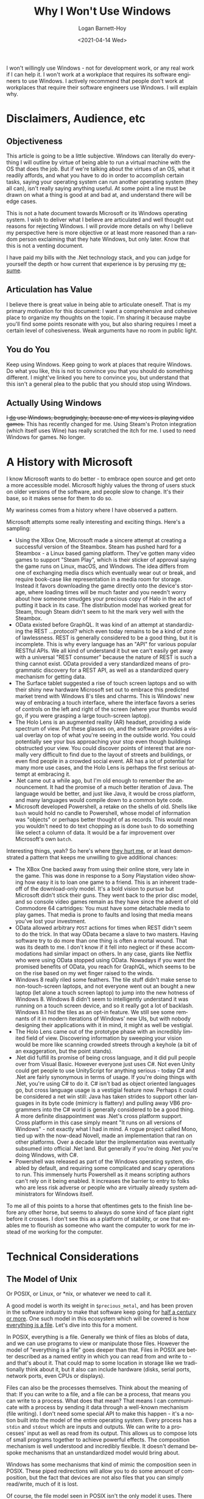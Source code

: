 #+title:     Why I Won't Use Windows
#+author:    Logan Barnett-Hoy
#+email:     logustus@gmail.com
#+date:      <2021-04-14 Wed>
#+language:  en
#+file_tags:
#+tags:
#+toc:       headlines 5 local
#+auto_id:   t

I won't willingly use Windows - not for development work, or any real work if I
can help it.  I won't work at a workplace that requires its software engineers
to use Windows.  I actively recommend that people don't work at workplaces that
require their software engineers use Windows.  I will explain why.

* Disclaimers, Audience, etc
:PROPERTIES:
:CUSTOM_ID: disclaimers-audience-etc
:END:

** Objectiveness
:PROPERTIES:
:CUSTOM_ID: disclaimers-audience-etc--objectiveness
:END:

This article is going to be a little subjective.  Windows can literally do
everything I will outline by virtue of being able to run a virtual machine with
the OS that does the job.  But if we're talking about the virtues of an OS, what
it readily affords, and what you have to do in order to accomplish certain
tasks, saying your operating system can run another operating system (they all
can), isn't really saying anything useful.  At some point a line must be drawn
on what a thing is good at and bad at, and understand there will be edge cases.

This is not a hate document towards Microsoft or its Windows operating system.
I wish to deliver what I believe are articulated and well thought out reasons
for rejecting Windows.  I will provide more details on why I believe my
perspective here is more objective or at least more reasoned than a random
person exclaiming that they hate Windows, but only later.  Know that this is not
a venting document.

I have paid my bills with the .Net technology stack, and you can judge for
yourself the depth or how current that experience is by perusing my [[./resume.html][resume]].

** Articulation has Value
:PROPERTIES:
:CUSTOM_ID: disclaimers-audience-etc--articulation-has-value
:END:

I believe there is great value in being able to articulate oneself.  That is my
primary motivation for this document: I want a comprehensive and cohesive place
to organize my thoughts on the topic.  I'm sharing it because maybe you'll find
some points resonate with you, but also sharing requires I meet a certain level
of cohesiveness.  Weak arguments have no room in public light.

** You do You
:PROPERTIES:
:CUSTOM_ID: disclaimers-audience-etc--you-do-you
:END:

Keep using Windows.  Keep going to work at places that require Windows.  Do what
you like, this is not to convince you that you should do something different.  I
might've linked you here to convince you, but understand that this isn't a
general plea to the public that you should stop using Windows.

** Actually Using Windows
:PROPERTIES:
:CUSTOM_ID: disclaimers-audience-etc--actually-using-windows
:END:

+I _do_ use Windows, begrudgingly, because one of my vices is playing video
games.+  This has recently changed for me.  Using Steam's Proton integration
(which itself uses Wine) has really scratched the itch for me.  I used to need
Windows for games.  No longer.

* A History with Microsoft
:PROPERTIES:
:CUSTOM_ID: a-history-with-microsoft
:END:

I know Microsoft wants to do better - to embrace open source and get onto a more
accessible model.  Microsoft highly values the throng of users stuck on older
versions of the software, and people slow to change.  It's their base, so it
makes sense for them to do so.

My wariness comes from a history where I have observed a pattern.

Microsoft attempts some really interesting and exciting things.  Here's a
sampling:

+ Using the XBox One, Microsoft made a sincere attempt at creating a successful
  version of the Steambox.  Steam has pushed hard for a Steambox - a Linux based
  gaming platform.  They've gotten many video games to support "Steam Play",
  which is their sticker of approval saying the game runs on Linux, macOS, and
  Windows.  The idea differs from one of exchanging media discs which eventually
  wear out or break, and require book-case like representation in a media room
  for storage.  Instead it favors downloading the game directly onto the
  device's storage, where loading times will be much faster and you needn't
  worry about how someone smudges your precious copy of Halo in the act of
  putting it back in its case.  The distribution model has worked great for
  Steam, though Steam didn't seem to hit the mark very well with the Steambox.
+ OData existed before GraphQL.  It was kind of an attempt at standardizing the
  REST ...protocol? which even today remains to be a kind of zone of
  lawlessness.  REST is generally considered to be a good thing, but it is
  incomplete.  This is why every language has an "API" for various popular
  RESTful APIs.  We all kind of understand it but we can't easily get away with
  a universal "REST consumer" because the nature of REST is such a thing cannot
  exist.  OData provided a very standardized means of programmatic discovery for
  a REST API, as well as a standardized query mechanism for getting data.
+ The Surface tablet suggested a rise of touch screen laptops and so with their
  shiny new hardware Microsoft set out to embrace this predicted market trend
  with Windows 8's tiles and charms.  This is Windows' new way of embracing a
  touch interface, where the interface favors a series of controls on the left
  and right of the screen (where your thumbs would go, if you were grasping a
  large touch-screen laptop).
+ The Holo Lens is an augmented reality (AR) headset, providing a wide spectrum
  of view.  Put these glasses on, and the software provides a visual overlay on
  top of what you're seeing in the outside world.  You could potentially see
  your bus approaching your stop even though buildings obstructed your view.
  You could discover points of interest that are normally very difficult to find
  due to the layout of streets and buildings, or even find people in a crowded
  social event.  AR has a lot of potential for many more use cases, and the Holo
  Lens is perhaps the first serious attempt at embracing it.
+ .Net came out a while ago, but I'm old enough to remember the announcement.
  It had the promise of a much better iteration of Java.  The language would be
  better, and just like Java, it would be cross platform, and many languages
  would compile down to a common byte code.
+ Microsoft developed Powershell, a retake on the shells of old.  Shells like
  =bash= would hold no candle to Powershell, whose model of information was
  "objects" or perhaps better thought of as records.  This would mean you
  wouldn't need to do text chopping as is done =bash= to do something like
  select a column of data.  It would be a far improvement over Microsoft's own
  =batch=.

Interesting things, yeah? So here's where _they hurt me_, or at least
demonstrated a pattern that keeps me unwilling to give additional chances:

+ The XBox One backed away from using their online store, very late in the game.
  This was done in response to a Sony Playstation video showing how easy it is
  to loan one game to a friend.  This is an inherent trade-off of the
  download-only model.  It's a bold vision to pursue but Microsoft didn't stick
  their guns.  They went back to the prior disc model, and so console video
  games remain as they have since the advent of old Commodore 64 cartridges: You
  must have some detachable media to play games.  That media is prone to faults
  and losing that media means you've lost your investment.
+ OData allowed arbitrary =POST= actions for times when REST didn't seem to do
  the trick.  In that way OData became a slave to two masters.  Having software
  try to do more than one thing is often a mortal wound.  That was its death to
  me.  I don't know if it fell into neglect or if these accommodations had
  similar impact on others.  In any case, giants like Netflix who were using
  OData stopped using OData.  Nowadays if you want the promised benefits of
  OData, you reach for GraphQL, which seems to be on the rise based on my wet
  finger raised to the winds.
+ Windows 8 really riled some feathers.  The tile stuff didn't make sense to
  non-touch-screen laptops, and not everyone went out an bought a new laptop
  (let alone a touch screen laptop) to jump into the new hotness of Windows 8.
  Windows 8 didn't seem to intelligently understand it was running on a touch
  screen device, and so it really got a lot of backlash.  Windows 8.1 hid the
  tiles as an opt-in feature.  We still see some remnants of it in modern
  iterations of Windows' new UIs, but with nobody designing their applications
  with it in mind, it might as well be vestigial.
+ The Holo Lens came out of the prototype phase with an incredibly limited field
  of view.  Discovering information by sweeping your vision would be more like
  scanning crowded streets through a keyhole (a bit of an exaggeration, but the
  point stands).
+ .Net did fulfill its promise of being cross language, and it did pull people
  over from Visual Basic.  However everyone just uses C#.  Not even Unity could
  get people to use UnityScript for anything serious - today C# and .Net are
  fairly synonymous in terms of usage.  If you're doing things with .Net, you're
  using C# to do it.  C# isn't bad as object oriented languages go, but cross
  language usage is a vestigial feature now.  Perhaps it could be considered a
  net win still: Java has taken strides to support other languages in its byte
  code (mimicry is flattery) and pulling away VB6 programmers into the C# world
  is generally considered to be a good thing.  A more definite disappointment
  was .Net's cross platform support.  Cross platform in this case simply meant
  "It runs on all versions of Windows" - not exactly what I had in mind.  A
  rogue project called Mono, tied up with the now-dead Novell, made an
  implementation that ran on other platforms.  Over a decade later the
  implementation was eventually subsumed into official .Net land.  But generally
  if you're doing .Net you're doing Windows, with C#.
+ Powershell was released as part of the Windows operating system, disabled by
  default, and requiring some complicated and scary operations to run.  This
  immensely hurts Powershell as it means scripting authors can't rely on it
  being enabled.  It increases the barrier to entry to folks who are less risk
  adverse or people who are virtually already system administrators for Windows
  itself.

To me all of this points to a horse that oftentimes gets to the finish line
before any other horse, but seems to always do some kind of face plant right
before it crosses.  I don't see this as a platform of stability, or one that
enables me to flourish as someone who want the computer to work for me instead
of me working for the computer.

* Technical Considerations
:PROPERTIES:
:CUSTOM_ID: technical-considerations
:END:
** The Model of Unix
:PROPERTIES:
:CUSTOM_ID: technical-considerations--the-model-of-unix
:END:

Or POSIX, or Linux, or *nix, or whatever we need to call it.

A good model is worth its weight in =$precious_metal=, and has been proven in
the software industry to make that software keep going for [[https://en.wikipedia.org/wiki/Unix#History][half a century or
more]].  One such model in this ecosystem which will be covered is how
[[https://en.wikipedia.org/wiki/Everything_is_a_file][everything is a file]].  Let's dive into this for a moment.

In POSIX, everything is a file.  Generally we think of files as blobs of data,
and we can use programs to view or manipulate those files.  However the model of
"everything is a file" goes deeper than that.  Files in POSIX are better
described as a named entity in which you can read from and write to - and that's
about it.  That could map to some location in storage like we traditionally
think about it, but it also can include hardware (disks, serial ports, network
ports, even CPUs or displays).

Files can also be the processes themselves.  Think about the meaning of that: If
you can write to a file, and a file can be a process, that means you can write
to a process.  What does that mean? That means I can communicate with a process
by sending it data through a well-known mechanism (file writing).  I don't need
some special API to make this happen - it's a notion built into the model of the
entire operating system.  Every process has a =stdin= and =stdout= which are
inputs and outputs.  We can write to a processes' input as well as read from its
output.  This allows us to compose lots of small programs together to achieve
powerful effects.  The composition mechanism is well understood and incredibly
flexible.  It doesn't demand bespoke mechanisms that an unstandardized model
would bring about.

Windows has some mechanisms that kind of mimic the composition seen in POSIX.
These piped redirections will allow you to do some amount of composition, but
the fact that devices are not also files that you can simply read/write, much of
it is lost.

Of course, the file model seen in POSIX isn't the only model it uses.  There are
others, but I have not observed Windows using these.  Generally developing
software on Windows requires monolithic software constructs.  APIs rule that
landscape.  I don't want APIs - they are contrary to composition.

** Hostility towards Software Development
:PROPERTIES:
:CUSTOM_ID: technical-considerations--hostility-towards-software-development
:END:

Windows is actively hostile to software development, and this is quick and easy
to prove.  In Windows, the only out-of-box scripting you can do is with =cmd=,
and JavaScript you load with Microsoft Edge.  Granted, you can start installing
things to achieve more.  However, these programs have their limits.  Most parts
of Windows are governed by DLLs or other programs.  These entities require APIs
to access.  Compare this to Linux and macOS, where virtually every setting is
governed by a text file somewhere.

Since the advent of Powershell, Microsoft has been pushing for more command line
tools to access things.  This is a mistake (though not exclusively Microsoft's):
Requiring programs to change things is, once again, introducing bespoke APIs.
Learning how to edit one program's settings doesn't position you to be any
better at editing another program's settings.  Whereas learning to manipulate
text carries over to every other text file.

Every time you click on something, an automation fairy dies.  The mouse is not
an easily automated device.  Programs in Windows are generally built with a GUI
first, which means the ability automate them is an afterthought.  The GUI is a
curated experience over the data it operates upon - your data.  Without tooling
to use the programs as you see fit (instead the tooling keeps you in a sort of
prison), you are unable to compose programs together.  You cannot make one
program's usefulness easily extend to another's.  Instead the program must
directly support the functionality you desire.  This keeps you beholden to that
program's feature support.  This is not how you have software that endures the
ages, and it hinders your ability automate (thus script), which is a core
capability of software development.

** COMMENT Windows Resists my Mad Scientist Career Goal
:PROPERTIES:
:CUSTOM_ID: technical-considerations--windows-resists-my-mad-scientist-career-goal
:END:

I commented this because it overlaps too much with the subject above.

It's a well known fact that mad scientists just don't have time to do everything
themselves.  They need an Egor.  Keeping around an actual Egor that you don't
pay is unethical, so instead a good mad scientist will enlist their computer.
In order for computers to do meaningful work for every function they perform,
there must be an interface for it.

* Career Considerations
:PROPERTIES:
:CUSTOM_ID: career-considerations
:END:

** How Others View Your Career
:PROPERTIES:
:CUSTOM_ID: career-considerations--how-others-view-your-career
:END:

Much in the same way that I have steered away budding software engineers from
PHP because of the [[https://eev.ee/blog/2012/04/09/php-a-fractal-of-bad-design/][systemically broken nature of it]], I steer away those same
engineers from working at Windows based workplaces.  The [[Technical
Considerations]] builds why I think Windows is individually a bad choice.

When I interview a candidate and I see you've been spending time in a Windows
workplace, it will guide many of my interview questions.  It's a smell or red
flag, not an automatic deal breaker for me (although it may be for some).  I
will craft questions that tease out the candidate's ability to automate things,
and when they automated things, how they went about it.  I want to confirm my
suspicion: Their muscle for automation has atrophied, or was never there.

The same can be said for their ability model things - a highly sought after
skill for a software engineer.  If the candidate can't even appreciate a good
model such as "everything is a file", then that candidate is going to struggle
with my models which I try to keep in a similar principle.

Clearly I paint with broad stokes here.  Will I encounter PHP and Windows
engineers who surprise me? I'm sure I will.  However I don't consider the
numbers to be in their favor for any given engineer to be that person.  With new
candidates comes a lot of guesswork and extrapolation - a very imperfect
process.  But I must use _something_.

** How You Treat Your Own Career
:PROPERTIES:
:CUSTOM_ID: career-considerations--how-you-treat-your-own-career
:END:

Arguably there are infinite things to learn.  However we have infinite time to
learn them, and while we shouldn't use that as an excuse to learn things, we
should use it as an means to decide which things to learn.  Sure, you could
straddle the Unix and Windows worlds.  But why not learn Lambda Calculus?
Category Theory? New, shiny languages? [[https://aws.amazon.com/][Fad server hosting]]? Or even just go
deeper into Unix tools (you'll find the subject blossoms nicely).  For each year
you spend mastering Windows tech, you could've also spent mastering some other
tech.

Impostor syndrome runs rampant in our industry.  You may think that a Windows
shop is the only place that will accept you.  I want to stress that the
interview process is highly arbitrary and lacks a standard.  Biases run
unchecked in this setting.  Unix based shops aren't turning you down because you
have failed - the number of reasons in which an applicant is turned down are
many.  Sometimes another person is seen as a better fit than you.  They might
not feel like they are capable of handling someone at your experience level (in
which case you lucked out).  Maybe you didn't fit some norm they have.  "They
are the only ones that would hire me" just rings false.

* The Positive Encouragement Away
:PROPERTIES:
:CUSTOM_ID: the-positive-encouragement-away
:END:

While I haven't written it yet, I do plan on adding some articles on other
operating systems.  While this article is about not embracing Microsoft's
operating system, there are things it lacks that other operating systems have,
but aren't an exclusive lacking on Microsoft's side.

* Wrapping Up
:PROPERTIES:
:CUSTOM_ID: wrapping-up
:END:

More than a paper with statistics and facts, all I have presented is an
Aristotelian argument.  Perhaps this will help embolden your career decisions,
or even attack my position.  Feel free to dissect and reference this material
with my blessing.
